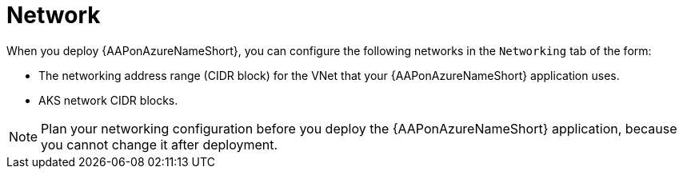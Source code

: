 [id="con-azure-network_{context}"]

= Network

When you deploy {AAPonAzureNameShort}, you can configure the following networks in the `Networking` tab of the form:

* The networking address range (CIDR block) for the VNet that your {AAPonAzureNameShort} application uses.
* AKS network CIDR blocks.

[NOTE]
====
Plan your networking configuration before you deploy the {AAPonAzureNameShort} application, because you cannot change it after deployment.
====


